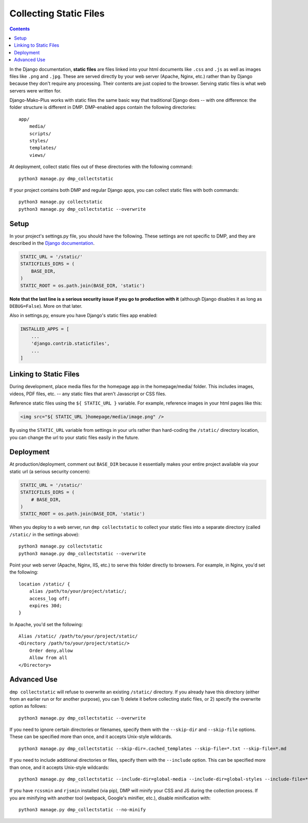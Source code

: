 Collecting Static Files
============================================

.. contents::
    :depth: 2

In the Django documentation, **static files** are files linked into your html documents like ``.css`` and ``.js`` as well as images files like ``.png`` and ``.jpg``. These are served directly by your web server (Apache, Nginx, etc.) rather than by Django because they don't require any processing. Their contents are just copied to the browser. Serving static files is what web servers were written for.

Django-Mako-Plus works with static files the same basic way that traditional Django does -- with one difference: the folder structure is different in DMP.  DMP-enabled apps contain the following directories:

::

    app/
        media/
        scripts/
        styles/
        templates/
        views/

At deployment, collect static files out of these directories with the following command:

::

    python3 manage.py dmp_collectstatic

If your project contains both DMP and regular Django apps, you can collect static files with both commands:

::

    python3 manage.py collectstatic
    python3 manage.py dmp_collectstatic --overwrite

Setup
---------------------------

In your project's settings.py file, you should have the following.  These settings are not specific to DMP, and they are described in the `Django documentation <https://docs.djangoproject.com/en/dev/howto/static-files/>`_.

.. code:: python

    STATIC_URL = '/static/'
    STATICFILES_DIRS = (
        BASE_DIR,
    )
    STATIC_ROOT = os.path.join(BASE_DIR, 'static')

**Note that the last line is a serious security issue if you go to production with it** (although Django disables it as long as ``DEBUG=False``). More on that later.

Also in settings.py, ensure you have Django's static files app enabled:

.. code:: python

    INSTALLED_APPS = [
        ...
        'django.contrib.staticfiles',
        ...
    ]


Linking to Static Files
---------------------------

During development, place media files for the homepage app in the homepage/media/ folder. This includes images, videos, PDF files, etc. -- any static files that aren't Javascript or CSS files.

Reference static files using the ``${ STATIC_URL }`` variable. For example, reference images in your html pages like this:

.. code:: html

    <img src="${ STATIC_URL }homepage/media/image.png" />

By using the ``STATIC_URL`` variable from settings in your urls rather than hard-coding the ``/static/`` directory location, you can change the url to your static files easily in the future.

Deployment
---------------------------

At production/deployment, comment out ``BASE_DIR`` because it essentially makes your entire project available via your static url (a serious security concern):

.. code:: python

    STATIC_URL = '/static/'
    STATICFILES_DIRS = (
        # BASE_DIR,
    )
    STATIC_ROOT = os.path.join(BASE_DIR, 'static')

When you deploy to a web server, run ``dmp collectstatic`` to collect your static files into a separate directory (called ``/static/`` in the settings above):

::

    python3 manage.py collectstatic
    python3 manage.py dmp_collectstatic --overwrite

Point your web server (Apache, Nginx, IIS, etc.) to serve this folder directly to browsers. For example, in Nginx, you'd set the following:

::

    location /static/ {
        alias /path/to/your/project/static/;
        access_log off;
        expires 30d;
    }

In Apache, you'd set the following:

::

    Alias /static/ /path/to/your/project/static/
    <Directory /path/to/your/project/static/>
        Order deny,allow
        Allow from all
    </Directory>

Advanced Use
---------------------------

``dmp collectstatic`` will refuse to overwrite an existing ``/static/`` directory. If you already have this directory (either from an earlier run or for another purpose), you can 1) delete it before collecting static files, or 2) specify the overwrite option as follows:

::

    python3 manage.py dmp_collectstatic --overwrite

If you need to ignore certain directories or filenames, specify them with the ``--skip-dir`` and ``--skip-file`` options. These can be specified more than once, and it accepts Unix-style wildcards.

::

    python3 manage.py dmp_collectstatic --skip-dir=.cached_templates --skip-file=*.txt --skip-file=*.md

If you need to include additional directories or files, specify them with the ``--include`` option. This can be specified more than once, and it accepts Unix-style wildcards:

::

    python3 manage.py dmp_collectstatic --include-dir=global-media --include-dir=global-styles --include-file=*.png

If you have ``rcssmin`` and ``rjsmin`` installed (via pip), DMP will minify your CSS and JS during the collection process.  If you are minifying with another tool (webpack, Google's minifier, etc.), disable minification with:

::

    python3 manage.py dmp_collectstatic --no-minify
